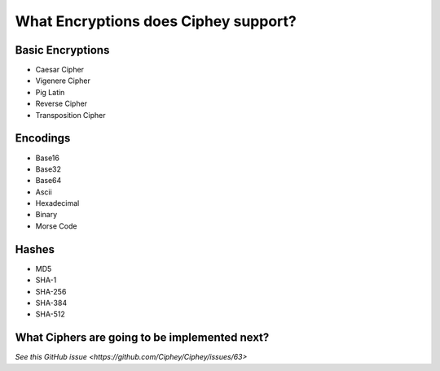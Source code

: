 What Encryptions does Ciphey support?
====================================

Basic Encryptions
------------------
* Caesar Cipher
* Vigenere Cipher
* Pig Latin
* Reverse Cipher
* Transposition Cipher

Encodings
----------
* Base16
* Base32
* Base64
* Ascii
* Hexadecimal
* Binary
* Morse Code

Hashes
-------
* MD5
* SHA-1
* SHA-256
* SHA-384
* SHA-512

What Ciphers are going to be implemented next?
-----------------------------------------------
`See this GitHub issue <https://github.com/Ciphey/Ciphey/issues/63>`
